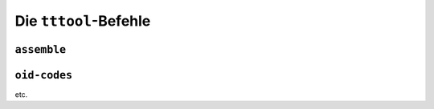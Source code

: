 .. _tttool:

Die ``tttool``-Befehle
======================

``assemble``
------------

``oid-codes``
-------------

etc.

